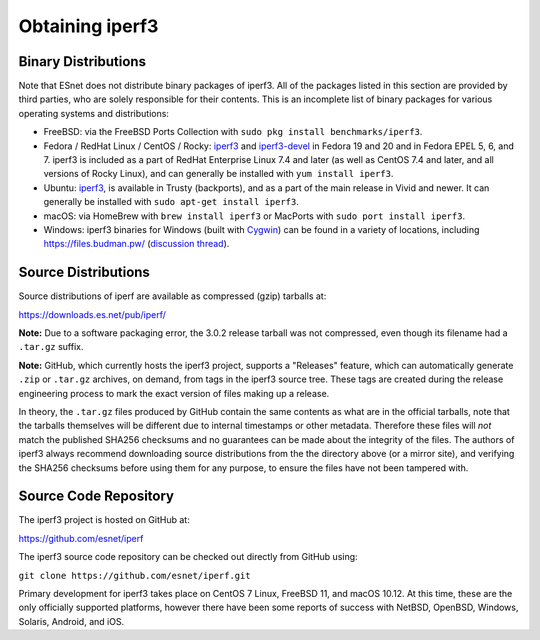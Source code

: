 .. _obtaining:

Obtaining iperf3
================

Binary Distributions
--------------------

Note that ESnet does not distribute binary packages of iperf3.  All of
the packages listed in this section are provided by third parties, who
are solely responsible for their contents.  This is an incomplete list
of binary packages for various operating systems and distributions:

* FreeBSD: via the FreeBSD Ports Collection with ``sudo pkg install
  benchmarks/iperf3``.
* Fedora / RedHat Linux / CentOS / Rocky: `iperf3
  <https://apps.fedoraproject.org/packages/iperf3/>`_ and
  `iperf3-devel
  <https://apps.fedoraproject.org/packages/iperf3-devel>`_ in Fedora
  19 and 20 and in Fedora EPEL 5, 6, and 7.  iperf3 is included as a
  part of RedHat Enterprise Linux 7.4 and later (as well as CentOS 7.4
  and later, and all versions of Rocky Linux), and can generally be
  installed with ``yum install iperf3``.
* Ubuntu:  `iperf3 <https://launchpad.net/ubuntu/+source/iperf3>`_,
  is available in Trusty (backports), and as a part of the main
  release in Vivid and newer. It can generally be installed with
  ``sudo apt-get install iperf3``.
* macOS:  via HomeBrew with ``brew install iperf3`` or MacPorts with
  ``sudo port install iperf3``.
* Windows:  iperf3 binaries for Windows (built with `Cygwin <https://www.cygwin.com/>`_) can be found in a variety of
  locations, including `<https://files.budman.pw/>`_
  (`discussion thread
  <https://www.neowin.net/forum/topic/1234695-iperf/>`_).

Source Distributions
--------------------

Source distributions of iperf are available as compressed (gzip)
tarballs at:

https://downloads.es.net/pub/iperf/

**Note:**  Due to a software packaging error, the 3.0.2 release
tarball was not compressed, even though its filename had a ``.tar.gz``
suffix.

**Note:**  GitHub, which currently hosts the iperf3 project, supports
a "Releases" feature, which can automatically generate ``.zip`` or ``.tar.gz``
archives, on demand, from tags in the iperf3 source tree.  These tags are
created during the release engineering process to mark the exact
version of files making up a release.

In theory, the ``.tar.gz`` files produced by GitHub contain the same
contents as what are in the official tarballs, note that the tarballs
themselves will be different due to internal timestamps or other
metadata.  Therefore these files will *not* match the published SHA256
checksums and no guarantees can be made about the integrity of the
files.  The authors of iperf3 always recommend downloading source
distributions from the the directory above (or a mirror site), and
verifying the SHA256 checksums before using them for any purpose, to
ensure the files have not been tampered with.

Source Code Repository
----------------------

The iperf3 project is hosted on GitHub at:

https://github.com/esnet/iperf

The iperf3 source code repository can be checked out directly from
GitHub using:

``git clone https://github.com/esnet/iperf.git``

Primary development for iperf3 takes place on CentOS 7 Linux, FreeBSD 11,
and macOS 10.12. At this time, these are the only officially supported
platforms, however there have been some reports of success with
NetBSD, OpenBSD, Windows, Solaris, Android, and iOS.
